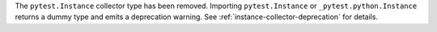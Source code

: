 The ``pytest.Instance`` collector type has been removed.
Importing ``pytest.Instance`` or ``_pytest.python.Instance`` returns a dummy type and emits a deprecation warning.
See :ref:`instance-collector-deprecation` for details.
